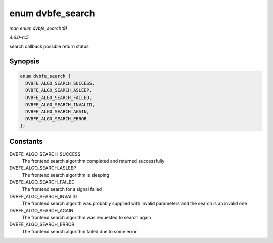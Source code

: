 .. -*- coding: utf-8; mode: rst -*-

.. _API-enum-dvbfe-search:

=================
enum dvbfe_search
=================

*man enum dvbfe_search(9)*

*4.6.0-rc5*

search callback possible return status


Synopsis
========

.. code-block:: c

    enum dvbfe_search {
      DVBFE_ALGO_SEARCH_SUCCESS,
      DVBFE_ALGO_SEARCH_ASLEEP,
      DVBFE_ALGO_SEARCH_FAILED,
      DVBFE_ALGO_SEARCH_INVALID,
      DVBFE_ALGO_SEARCH_AGAIN,
      DVBFE_ALGO_SEARCH_ERROR
    };


Constants
=========

DVBFE_ALGO_SEARCH_SUCCESS
    The frontend search algorithm completed and returned successfully

DVBFE_ALGO_SEARCH_ASLEEP
    The frontend search algorithm is sleeping

DVBFE_ALGO_SEARCH_FAILED
    The frontend search for a signal failed

DVBFE_ALGO_SEARCH_INVALID
    The frontend search algorith was probably supplied with invalid
    parameters and the search is an invalid one

DVBFE_ALGO_SEARCH_AGAIN
    The frontend search algorithm was requested to search again

DVBFE_ALGO_SEARCH_ERROR
    The frontend search algorithm failed due to some error


.. ------------------------------------------------------------------------------
.. This file was automatically converted from DocBook-XML with the dbxml
.. library (https://github.com/return42/sphkerneldoc). The origin XML comes
.. from the linux kernel, refer to:
..
.. * https://github.com/torvalds/linux/tree/master/Documentation/DocBook
.. ------------------------------------------------------------------------------
